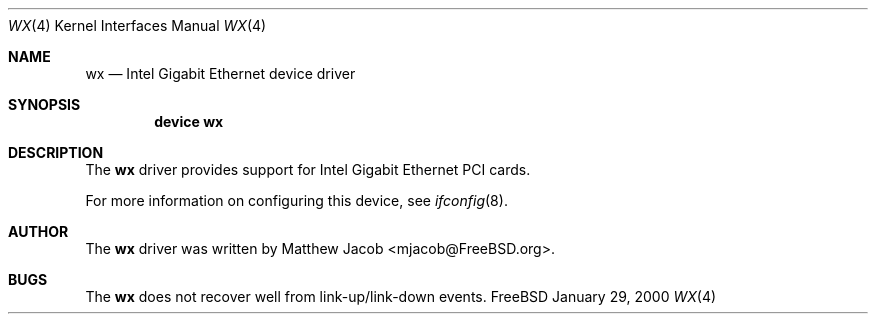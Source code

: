 .\" Copyright (c) 2000
.\"	Traakan Software. All rights reserved.
.\"
.\" Redistribution and use in source and binary forms, with or without
.\" modification, are permitted provided that the following conditions
.\" are met:
.\" 1. Redistributions of source code must retain the above copyright
.\"    notice, this list of conditions and the following disclaimer.
.\" 2. Redistributions in binary form must reproduce the above copyright
.\"    notice, this list of conditions and the following disclaimer in the
.\"    documentation and/or other materials provided with the distribution.
.\"
.\" THIS SOFTWARE IS PROVIDED BY Bill Paul AND CONTRIBUTORS ``AS IS'' AND
.\" ANY EXPRESS OR IMPLIED WARRANTIES, INCLUDING, BUT NOT LIMITED TO, THE
.\" IMPLIED WARRANTIES OF MERCHANTABILITY AND FITNESS FOR A PARTICULAR PURPOSE
.\" ARE DISCLAIMED.  IN NO EVENT SHALL Bill Paul OR THE VOICES IN HIS HEAD
.\" BE LIABLE FOR ANY DIRECT, INDIRECT, INCIDENTAL, SPECIAL, EXEMPLARY, OR
.\" CONSEQUENTIAL DAMAGES (INCLUDING, BUT NOT LIMITED TO, PROCUREMENT OF
.\" SUBSTITUTE GOODS OR SERVICES; LOSS OF USE, DATA, OR PROFITS; OR BUSINESS
.\" INTERRUPTION) HOWEVER CAUSED AND ON ANY THEORY OF LIABILITY, WHETHER IN
.\" CONTRACT, STRICT LIABILITY, OR TORT (INCLUDING NEGLIGENCE OR OTHERWISE)
.\" ARISING IN ANY WAY OUT OF THE USE OF THIS SOFTWARE, EVEN IF ADVISED OF
.\" THE POSSIBILITY OF SUCH DAMAGE.
.\"
.\" $FreeBSD: src/share/man/man4/wx.4,v 1.1.2.1 2000/04/23 17:02:39 mpp Exp $
.\"
.Dd January 29, 2000
.Dt WX 4
.Os FreeBSD
.Sh NAME
.Nm wx
.Nd
Intel Gigabit Ethernet device driver
.Sh SYNOPSIS
.Cd "device wx"
.Sh DESCRIPTION
The
.Nm
driver provides support for Intel Gigabit Ethernet PCI cards.
.Pp
For more information on configuring this device, see
.Xr ifconfig 8 .
.Sh AUTHOR
The
.Nm
driver was written by
.An Matthew Jacob Aq mjacob@FreeBSD.org .
.Sh BUGS
The
.Nm
does not recover well from link-up/link-down events.
